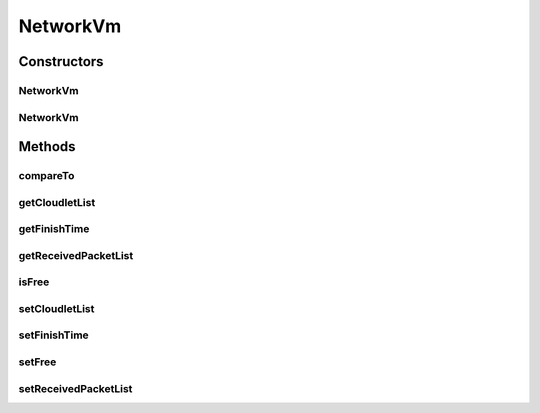 .. java:import:: java.util ArrayList

.. java:import:: java.util List

.. java:import:: org.cloudbus.cloudsim.cloudlets.network NetworkCloudlet

.. java:import:: org.cloudbus.cloudsim.network VmPacket

.. java:import:: org.cloudbus.cloudsim.vms Vm

.. java:import:: org.cloudbus.cloudsim.vms VmSimple

.. java:import:: org.cloudbus.cloudsim.brokers DatacenterBroker

.. java:import:: org.cloudbus.cloudsim.resources Pe

.. java:import:: org.cloudbus.cloudsim.schedulers.cloudlet CloudletScheduler

NetworkVm
=========

.. java:package:: org.cloudbus.cloudsim.vms.network
   :noindex:

.. java:type:: public class NetworkVm extends VmSimple

   NetworkVm class extends \ :java:ref:`VmSimple`\  to support simulation of networked datacenters. It executes actions related to management of packets (sent and received).

   Please refer to following publication for more details:

   ..

   * \ `Saurabh Kumar Garg and Rajkumar Buyya, NetworkCloudSim: Modelling Parallel Applications in Cloud Simulations, Proceedings of the 4th IEEE/ACM International Conference on Utility and Cloud Computing (UCC 2011, IEEE CS Press, USA), Melbourne, Australia, December 5-7, 2011. <http://dx.doi.org/10.1109/UCC.2011.24>`_\

   :author: Saurabh Kumar Garg

Constructors
------------
NetworkVm
^^^^^^^^^

.. java:constructor:: public NetworkVm(int id, double mipsCapacity, int numberOfPes)
   :outertype: NetworkVm

   Creates a NetworkVm with 1024 MEGABYTE of RAM, 1000 Megabits/s of Bandwidth and 1024 MEGABYTE of Storage Size. To change these values, use the respective setters. While the Vm \ :java:ref:`is not created inside a Host <isCreated()>`\ , such values can be changed freely.

   :param id: unique ID of the VM
   :param mipsCapacity: the mips capacity of each Vm \ :java:ref:`Pe`\
   :param numberOfPes: amount of \ :java:ref:`Pe`\  (CPU cores)

NetworkVm
^^^^^^^^^

.. java:constructor:: @Deprecated public NetworkVm(int id, DatacenterBroker broker, double mipsCapacity, int numberOfPes, int ramCapacity, long bwCapacity, long size, String vmm, CloudletScheduler cloudletScheduler)
   :outertype: NetworkVm

   Creates a NetworkVm with the given parameters.

   :param id: unique ID of the VM
   :param broker: ID of the VM's owner, that is represented by the id of the \ :java:ref:`DatacenterBroker`\
   :param mipsCapacity: the mips capacity of each Vm \ :java:ref:`Pe`\
   :param numberOfPes: amount of \ :java:ref:`Pe`\  (CPU cores)
   :param ramCapacity: amount of ram in Megabytes
   :param bwCapacity: amount of bandwidth to be allocated to the VM (in Megabits/s)
   :param size: size the VM image in Megabytes (the amount of storage it will use, at least initially).
   :param vmm: Virtual Machine Monitor that manages the VM lifecycle
   :param cloudletScheduler: scheduler that defines the execution policy for Cloudlets inside this Vm

Methods
-------
compareTo
^^^^^^^^^

.. java:method:: @Override public int compareTo(Vm o)
   :outertype: NetworkVm

getCloudletList
^^^^^^^^^^^^^^^

.. java:method:: public List<NetworkCloudlet> getCloudletList()
   :outertype: NetworkVm

   List of \ :java:ref:`NetworkCloudlet`\  of the VM.

getFinishTime
^^^^^^^^^^^^^

.. java:method:: public double getFinishTime()
   :outertype: NetworkVm

   The time when the VM finished to process its cloudlets.

getReceivedPacketList
^^^^^^^^^^^^^^^^^^^^^

.. java:method:: public List<VmPacket> getReceivedPacketList()
   :outertype: NetworkVm

   List of packets received by the VM.

isFree
^^^^^^

.. java:method:: public boolean isFree()
   :outertype: NetworkVm

   Indicates if the VM is free or not.

setCloudletList
^^^^^^^^^^^^^^^

.. java:method:: public void setCloudletList(List<NetworkCloudlet> cloudletList)
   :outertype: NetworkVm

setFinishTime
^^^^^^^^^^^^^

.. java:method:: public void setFinishTime(double finishTime)
   :outertype: NetworkVm

setFree
^^^^^^^

.. java:method:: public void setFree(boolean free)
   :outertype: NetworkVm

setReceivedPacketList
^^^^^^^^^^^^^^^^^^^^^

.. java:method:: public void setReceivedPacketList(List<VmPacket> receivedPacketList)
   :outertype: NetworkVm


